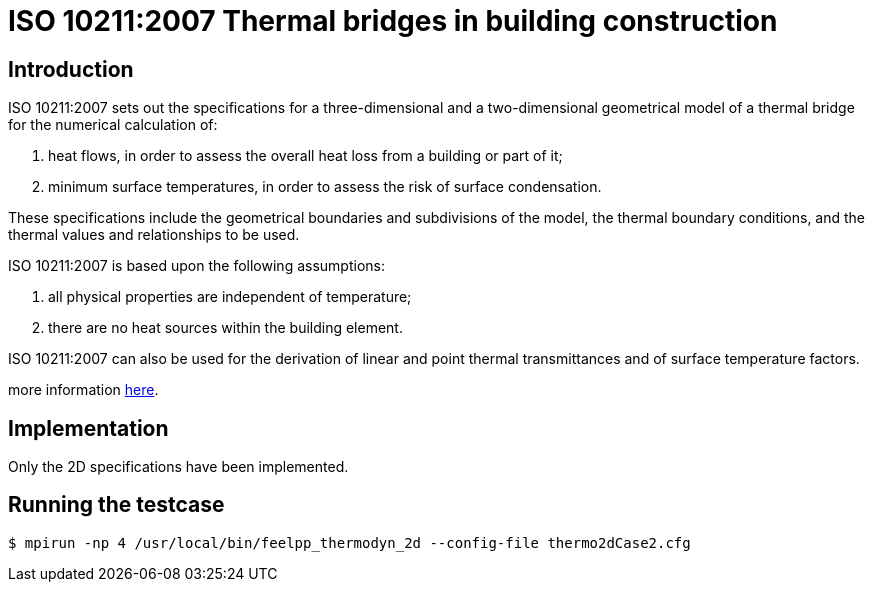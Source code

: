 ISO 10211:2007 Thermal bridges in building construction
=======================================================

== Introduction

ISO 10211:2007 sets out the specifications for a three-dimensional and a
two-dimensional geometrical model of a thermal bridge for the numerical
calculation of:

 . heat flows, in order to assess the overall heat loss from a building or part of it;
 . minimum surface temperatures, in order to assess the risk of surface condensation.
 
These specifications include the geometrical boundaries and subdivisions of the
model, the thermal boundary conditions, and the thermal values and relationships
to be used.

ISO 10211:2007 is based upon the following assumptions:

 . all physical properties are independent of temperature;
 . there are no heat sources within the building element.
 
ISO 10211:2007 can also be used for the derivation of linear and point thermal
transmittances and of surface temperature factors.

more information link:http://www.iso.org/iso/catalogue_detail.htm?csnumber=40967[here].

== Implementation

Only the 2D specifications have been implemented.

== Running the testcase

[source,sh]
----
$ mpirun -np 4 /usr/local/bin/feelpp_thermodyn_2d --config-file thermo2dCase2.cfg
----
